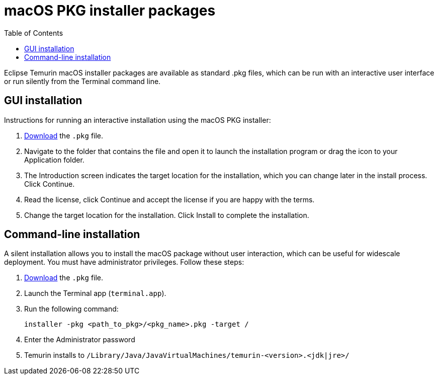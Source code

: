 = macOS PKG installer packages
:page-authors: gdams, SueChaplain, karianna
:toc:

Eclipse Temurin macOS installer packages are available as standard .pkg
files, which can be run with an interactive user interface or run
silently from the Terminal command line.

== GUI installation

Instructions for running an interactive installation using the macOS PKG
installer:

. link:/temurin/releases[Download] the `.pkg` file.
. Navigate to the folder that contains the file and open it to launch
the installation program or drag the icon to your Application folder.
. The Introduction screen indicates the target location for the
installation, which you can change later in the install process. Click
Continue.
. Read the license, click Continue and accept the license if you are
happy with the terms.
. Change the target location for the installation. Click Install to
complete the installation.

== Command-line installation

A silent installation allows you to install the macOS package without
user interaction, which can be useful for widescale deployment. You must
have administrator privileges. Follow these steps:

. link:/temurin/releases[Download] the `.pkg` file.
. Launch the Terminal app (`terminal.app`).
. Run the following command:
+
[source, bash]
----
installer -pkg <path_to_pkg>/<pkg_name>.pkg -target /
----
. Enter the Administrator password
. Temurin installs to
`/Library/Java/JavaVirtualMachines/temurin-<version>.<jdk|jre>/`
